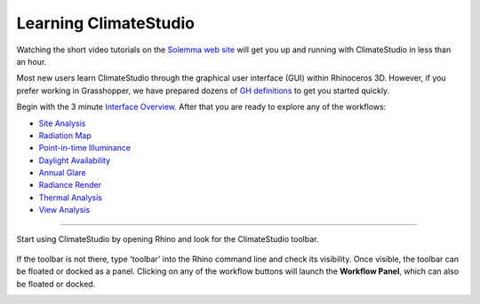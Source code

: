 
Learning ClimateStudio
================================================
Watching the short video tutorials on the `Solemma web site`_ will get you up and running with ClimateStudio in less than an hour. 

Most new users learn ClimateStudio through the graphical user interface (GUI) within Rhinoceros 3D. However, if you prefer working in Grasshopper, we have prepared dozens of `GH definitions`_ to get you started quickly. 

Begin with the 3 minute `Interface Overview`_. After that you are ready to explore any of the workflows:

.. _Solemma web site: https://www.solemma.com/climatestudio-tutorial-videos

.. _Interface Overview: https://vimeo.com/392379382

- `Site Analysis`_ 
- `Radiation Map`_
- `Point-in-time Illuminance`_
- `Daylight Availability`_
- `Annual Glare`_
- `Radiance Render`_
- `Thermal Analysis`_ 
- `View Analysis`_ 

.. _Site Analysis: siteAnalysis.html 

.. _Radiation Map: radiationMap.html 

.. _Point-in-time Illuminance: illuminance.html

.. _Daylight Availability: daylightAvailability.html 

.. _Annual Glare: annualGlare.html

.. _Radiance Render: radianceRender.html

.. _Thermal Analysis: thermalAnalysis.html

.. _View Analysis: viewAnalysis.html

.. _GH definitions: grasshopperTemplates.html 

================================================

Start using ClimateStudio by opening Rhino and look for the ClimateStudio toolbar.

.. figure:: images/workflowPanel_toolbar.png
   :width: 900px
   :align: center

If the toolbar is not there, type 'toolbar' into the Rhino command line and check its visibility. Once visible, the toolbar can be floated or docked as a panel. Clicking on any of the workflow buttons will launch the **Workflow Panel**, which can also be floated or docked.

.. image:: images/CS_toolbar.gif
   :width: 600px
   :align: center












